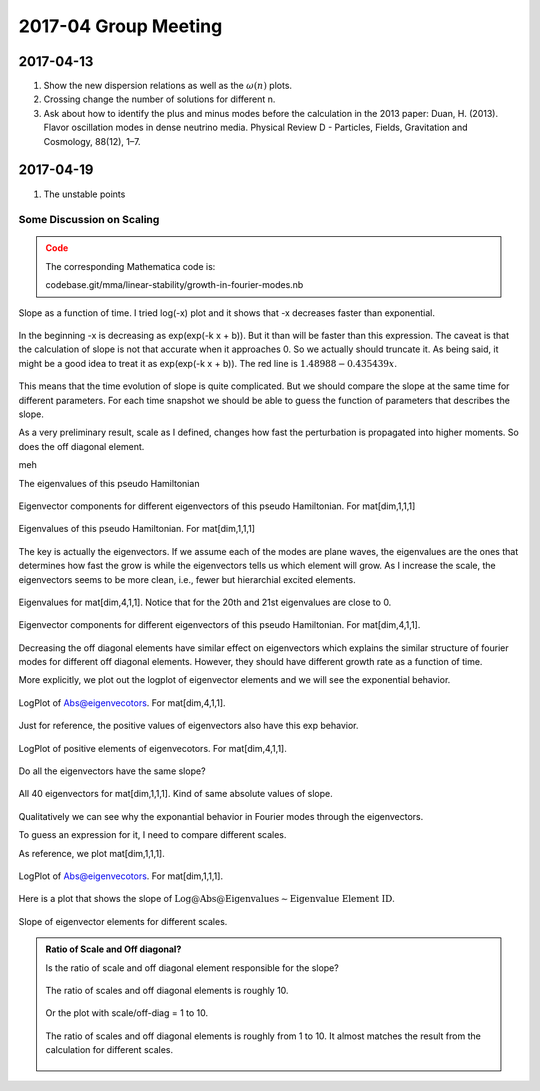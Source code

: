 2017-04 Group Meeting
========================




2017-04-13
---------------------

1. Show the new dispersion relations as well as the :math:`\omega(n)` plots.
2. Crossing change the number of solutions for different n.
3. Ask about how to identify the plus and minus modes before the calculation in the 2013 paper: Duan, H. (2013). Flavor oscillation modes in dense neutrino media. Physical Review D - Particles, Fields, Gravitation and Cosmology, 88(12), 1–7.


2017-04-19
---------------

1. The unstable points


Some Discussion on Scaling
~~~~~~~~~~~~~~~~~~~~~~~~~~~~~~

.. admonition:: Code
   :class: warning

   The corresponding Mathematica code is:

   codebase.git/mma/linear-stability/growth-in-fourier-modes.nb



.. figure:: assets/2017-04/growth-in-fourier-modes-slope-as-time.png
   :align: center

   Slope as a function of time. I tried log(-x) plot and it shows that -x decreases faster than exponential.

.. figure:: assets/2017-04/growth-in-fourier-modes-logplot-of-log-slope-as-time.png
   :align: center

   In the beginning -x is decreasing as exp(exp(-k x + b)). But it than will be faster than this expression.
   The caveat is that the calculation of slope is not that accurate when it approaches 0. So we actually should truncate it. As being said, it might be a good idea to treat it as exp(exp(-k x + b)). The red line is :math:`1.48988 - 0.435439 x`.

This means that the time evolution of slope is quite complicated. But we should compare the slope at the same time for different parameters. For each time snapshot we should be able to guess the function of parameters that describes the slope.


As a very preliminary result, scale as I defined, changes how fast the perturbation is propagated into higher moments. So does the off diagonal element.

meh


The eigenvalues of this pseudo Hamiltonian


.. figure:: assets/2017-04/eigenvectors-of-pseudo-hamiltonian.png
   :align: center

   Eigenvector components for different eigenvectors of this pseudo Hamiltonian. For mat[dim,1,1,1]


.. figure:: assets/2017-04/eigenvalues-of-pseudo-hamiltonian.png
   :align: center

   Eigenvalues of this pseudo Hamiltonian. For mat[dim,1,1,1]


The key is actually the eigenvectors. If we assume each of the modes are plane waves, the eigenvalues are the ones that determines how fast the grow is while the eigenvectors tells us which element will grow. As I increase the scale, the eigenvectors seems to be more clean, i.e., fewer but hierarchial excited elements.


.. figure:: assets/2017-04/eigenvalues-of-pseudo-hamiltonian-scale-4.png
   :align: center

   Eigenvalues for mat[dim,4,1,1]. Notice that for the 20th and 21st eigenvalues are close to 0.

.. figure:: assets/2017-04/eigenvectors-of-pseudo-hamiltonian-scale-4.png
   :align: center

   Eigenvector components for different eigenvectors of this pseudo Hamiltonian. For mat[dim,4,1,1].


Decreasing the off diagonal elements have similar effect on eigenvectors which explains the similar structure of fourier modes for different off diagonal elements. However, they should have different growth rate as a function of time.

More explicitly, we plot out the logplot of eigenvector elements and we will see the exponential behavior.

.. figure:: assets/2017-04/eigenvectors-absolute-values-logplot-of-pseudo-hamiltonian-scale-4.png
   :align: center

   LogPlot of Abs@eigenvecotors. For mat[dim,4,1,1].

Just for reference, the positive values of eigenvectors also have this exp behavior.


.. figure:: assets/2017-04/eigenvectors-logplot-of-pseudo-hamiltonian-scale-4.png
   :align: center

   LogPlot of positive elements of eigenvecotors. For mat[dim,4,1,1].

Do all the eigenvectors have the same slope?

.. figure:: assets/2017-04/eigenvectors-absolute-values-logplot-of-pseudo-hamiltonian-scale-1-cat.png
   :align: center

   All 40 eigenvectors for mat[dim,1,1,1]. Kind of same absolute values of slope.


Qualitatively we can see why the exponantial behavior in Fourier modes through the eigenvectors.

To guess an expression for it, I need to compare different scales.

As reference, we plot mat[dim,1,1,1].


.. figure:: assets/2017-04/eigenvectors-absolute-values-logplot-of-pseudo-hamiltonian-scale-1.png
   :align: center

   LogPlot of Abs@eigenvecotors. For mat[dim,1,1,1].


Here is a plot that shows the slope of :math:`\text{Log@Abs@Eigenvalues}\sim \text{Eigenvalue Element ID}`.


.. _slope-log-eigenvector-elements-vs-scale:

.. figure:: assets/2017-04/slope-log-eigenvector-elements-vs-scale.png
   :align: center

   Slope of eigenvector elements for different scales.


.. admonition:: Ratio of Scale and Off diagonal?
   :class: note

   Is the ratio of scale and off diagonal element responsible for the slope?

   .. figure:: assets/2017-04/slope-log-eigenvector-elements-vs-scale-ratio-10.png
      :align: center

      The ratio of scales and off diagonal elements is roughly 10.


   Or the plot with scale/off-diag = 1 to 10.

   .. figure:: assets/2017-04/slope-log-eigenvector-elements-vs-scale-ratio-1-to-10.png
      :align: center

      The ratio of scales and off diagonal elements is roughly from 1 to 10. It almost matches the result from the calculation for different scales.
